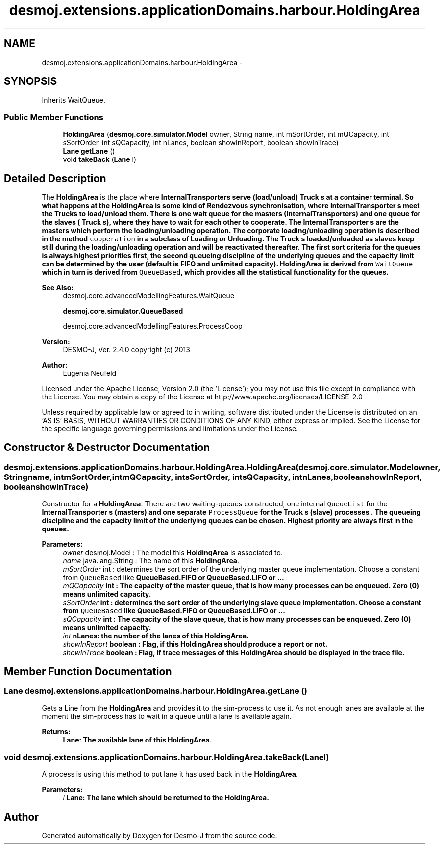 .TH "desmoj.extensions.applicationDomains.harbour.HoldingArea" 3 "Wed Dec 4 2013" "Version 1.0" "Desmo-J" \" -*- nroff -*-
.ad l
.nh
.SH NAME
desmoj.extensions.applicationDomains.harbour.HoldingArea \- 
.SH SYNOPSIS
.br
.PP
.PP
Inherits WaitQueue\&.
.SS "Public Member Functions"

.in +1c
.ti -1c
.RI "\fBHoldingArea\fP (\fBdesmoj\&.core\&.simulator\&.Model\fP owner, String name, int mSortOrder, int mQCapacity, int sSortOrder, int sQCapacity, int nLanes, boolean showInReport, boolean showInTrace)"
.br
.ti -1c
.RI "\fBLane\fP \fBgetLane\fP ()"
.br
.ti -1c
.RI "void \fBtakeBack\fP (\fBLane\fP l)"
.br
.in -1c
.SH "Detailed Description"
.PP 
The \fBHoldingArea\fP is the place where \fC\fBInternalTransporter\fP\fPs serve (load/unload) \fC\fBTruck\fP\fP s at a container terminal\&. So what happens at the \fBHoldingArea\fP is some kind of Rendezvous synchronisation, where \fC\fBInternalTransporter\fP\fP s meet the \fC\fBTruck\fP\fPs to load/unload them\&. There is one wait queue for the masters (\fC\fBInternalTransporter\fP\fPs) and one queue for the slaves ( \fC\fBTruck\fP\fP s), where they have to wait for each other to cooperate\&. The \fC\fBInternalTransporter\fP\fP s are the masters which perform the loading/unloading operation\&. The corporate loading/unloading operation is described in the method \fCcooperation\fP in a subclass of \fC\fBLoading\fP\fP or \fC\fBUnloading\fP\fP\&. The \fC\fBTruck\fP\fP s loaded/unloaded as slaves keep still during the loading/unloading operation and will be reactivated thereafter\&. The first sort criteria for the queues is always highest priorities first, the second queueing discipline of the underlying queues and the capacity limit can be determined by the user (default is FIFO and unlimited capacity)\&. \fBHoldingArea\fP is derived from \fCWaitQueue\fP which in turn is derived from \fCQueueBased\fP, which provides all the statistical functionality for the queues\&.
.PP
\fBSee Also:\fP
.RS 4
desmoj\&.core\&.advancedModellingFeatures\&.WaitQueue 
.PP
\fBdesmoj\&.core\&.simulator\&.QueueBased\fP 
.PP
desmoj\&.core\&.advancedModellingFeatures\&.ProcessCoop
.RE
.PP
\fBVersion:\fP
.RS 4
DESMO-J, Ver\&. 2\&.4\&.0 copyright (c) 2013 
.RE
.PP
\fBAuthor:\fP
.RS 4
Eugenia Neufeld
.RE
.PP
Licensed under the Apache License, Version 2\&.0 (the 'License'); you may not use this file except in compliance with the License\&. You may obtain a copy of the License at http://www.apache.org/licenses/LICENSE-2.0
.PP
Unless required by applicable law or agreed to in writing, software distributed under the License is distributed on an 'AS IS' BASIS, WITHOUT WARRANTIES OR CONDITIONS OF ANY KIND, either express or implied\&. See the License for the specific language governing permissions and limitations under the License\&. 
.SH "Constructor & Destructor Documentation"
.PP 
.SS "desmoj\&.extensions\&.applicationDomains\&.harbour\&.HoldingArea\&.HoldingArea (\fBdesmoj\&.core\&.simulator\&.Model\fPowner, Stringname, intmSortOrder, intmQCapacity, intsSortOrder, intsQCapacity, intnLanes, booleanshowInReport, booleanshowInTrace)"
Constructor for a \fBHoldingArea\fP\&. There are two waiting-queues constructed, one internal \fCQueueList\fP for the \fC\fBInternalTransporter\fP\fP s (masters) and one separate \fCProcessQueue\fP for the \fC\fBTruck\fP\fP s (slave) processes \&. The queueing discipline and the capacity limit of the underlying queues can be chosen\&. Highest priority are always first in the queues\&.
.PP
\fBParameters:\fP
.RS 4
\fIowner\fP desmoj\&.Model : The model this \fBHoldingArea\fP is associated to\&. 
.br
\fIname\fP java\&.lang\&.String : The name of this \fBHoldingArea\fP\&. 
.br
\fImSortOrder\fP int : determines the sort order of the underlying master queue implementation\&. Choose a constant from \fCQueueBased\fP like \fC\fBQueueBased\&.FIFO\fP\fP or \fC\fBQueueBased\&.LIFO\fP\fP or \&.\&.\&. 
.br
\fImQCapacity\fP int : The capacity of the master queue, that is how many processes can be enqueued\&. Zero (0) means unlimited capacity\&. 
.br
\fIsSortOrder\fP int : determines the sort order of the underlying slave queue implementation\&. Choose a constant from \fCQueueBased\fP like \fC\fBQueueBased\&.FIFO\fP\fP or \fC\fBQueueBased\&.LIFO\fP\fP or \&.\&.\&. 
.br
\fIsQCapacity\fP int : The capacity of the slave queue, that is how many processes can be enqueued\&. Zero (0) means unlimited capacity\&. 
.br
\fIint\fP nLanes: the number of the lanes of this \fBHoldingArea\fP\&. 
.br
\fIshowInReport\fP boolean : Flag, if this \fBHoldingArea\fP should produce a report or not\&. 
.br
\fIshowInTrace\fP boolean : Flag, if trace messages of this \fBHoldingArea\fP should be displayed in the trace file\&. 
.RE
.PP

.SH "Member Function Documentation"
.PP 
.SS "\fBLane\fP desmoj\&.extensions\&.applicationDomains\&.harbour\&.HoldingArea\&.getLane ()"
Gets a Line from the \fBHoldingArea\fP and provides it to the sim-process to use it\&. As not enough lanes are available at the moment the sim-process has to wait in a queue until a lane is available again\&.
.PP
\fBReturns:\fP
.RS 4
\fC\fBLane\fP\fP: The available lane of this \fBHoldingArea\fP\&. 
.RE
.PP

.SS "void desmoj\&.extensions\&.applicationDomains\&.harbour\&.HoldingArea\&.takeBack (\fBLane\fPl)"
A process is using this method to put lane it has used back in the \fBHoldingArea\fP\&.
.PP
\fBParameters:\fP
.RS 4
\fIl\fP \fC\fBLane\fP\fP: The lane which should be returned to the \fBHoldingArea\fP\&. 
.RE
.PP


.SH "Author"
.PP 
Generated automatically by Doxygen for Desmo-J from the source code\&.
